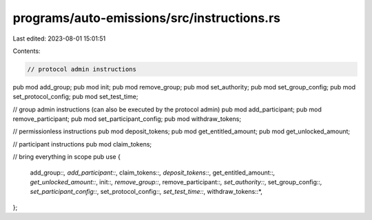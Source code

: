 programs/auto-emissions/src/instructions.rs
===========================================

Last edited: 2023-08-01 15:01:51

Contents:

.. code-block:: rs

    // protocol admin instructions
pub mod add_group;
pub mod init;
pub mod remove_group;
pub mod set_authority;
pub mod set_group_config;
pub mod set_protocol_config;
pub mod set_test_time;

// group admin instructions (can also be executed by the protocol admin)
pub mod add_participant;
pub mod remove_participant;
pub mod set_participant_config;
pub mod withdraw_tokens;

// permissionless instructions
pub mod deposit_tokens;
pub mod get_entitled_amount;
pub mod get_unlocked_amount;

// participant instructions
pub mod claim_tokens;

// bring everything in scope
pub use {
    add_group::*, add_participant::*, claim_tokens::*, deposit_tokens::*, get_entitled_amount::*,
    get_unlocked_amount::*, init::*, remove_group::*, remove_participant::*, set_authority::*,
    set_group_config::*, set_participant_config::*, set_protocol_config::*, set_test_time::*,
    withdraw_tokens::*,
};


